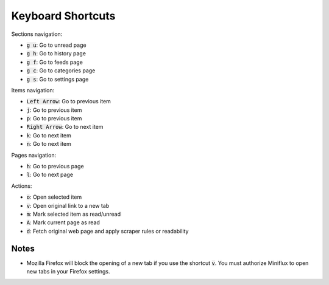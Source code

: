 Keyboard Shortcuts
==================

Sections navigation:

- :code:`g u`: Go to unread page
- :code:`g h`: Go to history page
- :code:`g f`: Go to feeds page
- :code:`g c`: Go to categories page
- :code:`g s`: Go to settings page

Items navigation:

- :code:`Left Arrow`: Go to previous item
- :code:`j`: Go to previous item
- :code:`p`: Go to previous item
- :code:`Right Arrow`: Go to next item
- :code:`k`: Go to next item
- :code:`n`: Go to next item

Pages navigation:

- :code:`h`: Go to previous page
- :code:`l`: Go to next page

Actions:

- :code:`o`: Open selected item
- :code:`v`: Open original link to a new tab
- :code:`m`: Mark selected item as read/unread
- :code:`A`: Mark current page as read
- :code:`d`: Fetch original web page and apply scraper rules or readability

Notes
-----

- Mozilla Firefox will block the opening of a new tab if you use the shortcut :code:`v`.
  You must authorize Miniflux to open new tabs in your Firefox settings.
